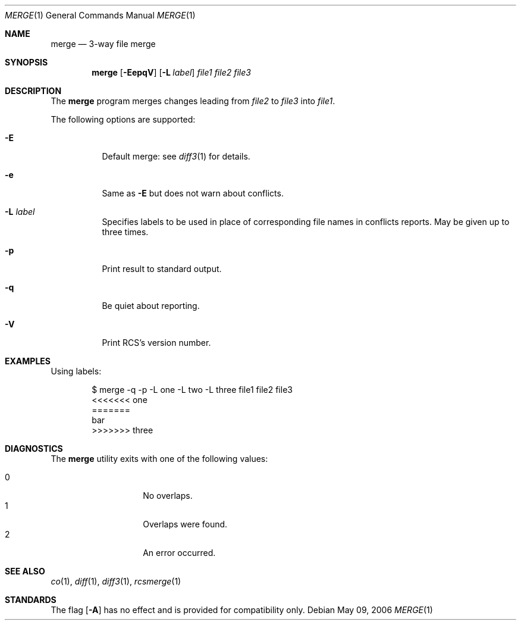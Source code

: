 .\"	$OpenBSD: merge.1,v 1.1 2006/05/10 14:28:17 xsa Exp $
.\"
.\" Copyright (c) 2006 Xavier Santolaria <xsa@openbsd.org>
.\" All rights reserved.
.\"
.\" Permission to use, copy, modify, and distribute this software for any
.\" purpose with or without fee is hereby granted, provided that the above
.\" copyright notice and this permission notice appear in all copies.
.\"
.\" THE SOFTWARE IS PROVIDED "AS IS" AND THE AUTHOR DISCLAIMS ALL WARRANTIES
.\" WITH REGARD TO THIS SOFTWARE INCLUDING ALL IMPLIED WARRANTIES OF
.\" MERCHANTABILITY AND FITNESS. IN NO EVENT SHALL THE AUTHOR BE LIABLE FOR
.\" ANY SPECIAL, DIRECT, INDIRECT, OR CONSEQUENTIAL DAMAGES OR ANY DAMAGES
.\" WHATSOEVER RESULTING FROM LOSS OF USE, DATA OR PROFITS, WHETHER IN AN
.\" ACTION OF CONTRACT, NEGLIGENCE OR OTHER TORTIOUS ACTION, ARISING OUT OF
.\" OR IN CONNECTION WITH THE USE OR PERFORMANCE OF THIS SOFTWARE.
.Dd May 09, 2006
.Dt MERGE 1
.Os
.Sh NAME
.Nm merge
.Nd 3-way file merge
.Sh SYNOPSIS
.Nm
.Op Fl EepqV
.Op Fl L Ar label
.Ar file1 file2 file3
.Sh DESCRIPTION
The
.Nm
program merges changes leading from
.Ar file2
to
.Ar file3
into
.Ar file1 .
.Pp
The following options are supported:
.Bl -tag -width Ds
.It Fl E
Default merge:
see
.Xr diff3 1
for details.
.It Fl e
Same as
.Fl E
but does not warn about conflicts.
.It Fl L Ar label
Specifies labels to be used in place of corresponding file names
in conflicts reports.
May be given up to three times.
.It Fl p
Print result to standard output.
.It Fl q
Be quiet about reporting.
.It Fl V
Print RCS's version number.
.El
.Sh EXAMPLES
Using labels:
.Bd -literal -offset indent
$ merge -q -p -L one -L two -L three file1 file2 file3
<<<<<<< one
=======
bar
>>>>>>> three
.Ed
.Sh DIAGNOSTICS
The
.Nm
utility exits with one of the following values:
.Pp
.Bl -tag -width Ds -compact -offset indent
.It 0
No overlaps.
.It 1
Overlaps were found.
.It 2
An error occurred.
.El
.Sh SEE ALSO
.Xr co 1 ,
.Xr diff 1 ,
.Xr diff3 1 ,
.Xr rcsmerge 1
.Sh STANDARDS
The flag
.Op Fl A
has no effect and is provided
for compatibility only.
